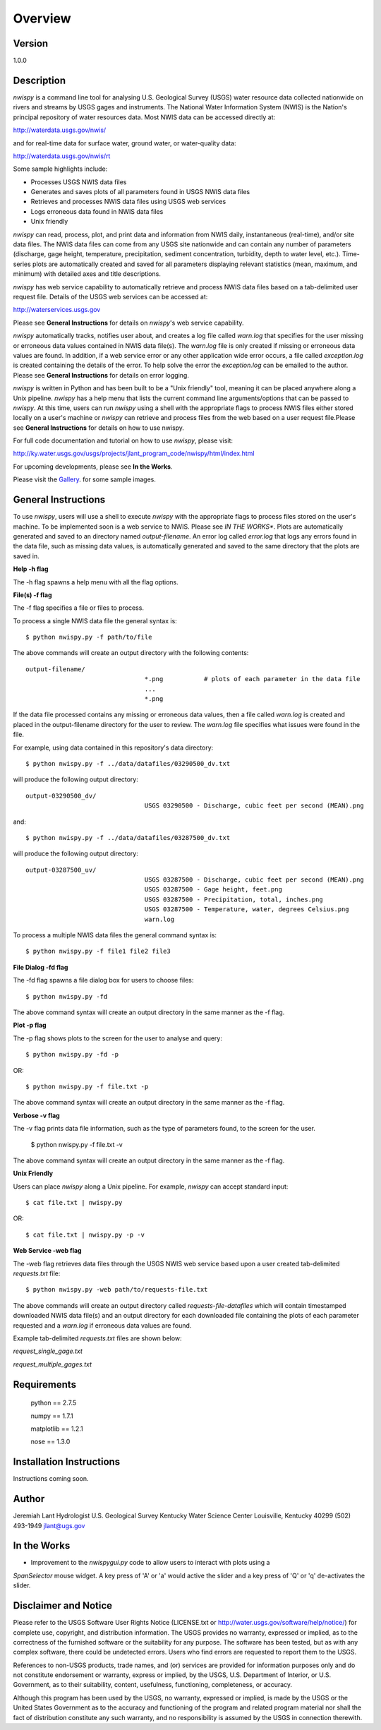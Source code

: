 Overview
=========

Version
-------
1.0.0

Description
-----------
*nwispy* is a command line tool for analysing U.S. Geological Survey (USGS) water resource data 
collected nationwide on rivers and streams by USGS gages and instruments. The National Water
Information System (NWIS) is the Nation's principal repository of water resources data.  Most NWIS
data can be accessed directly at:

http://waterdata.usgs.gov/nwis/

and for real-time data for surface water, ground water, or water-quality data:

http://waterdata.usgs.gov/nwis/rt

Some sample highlights include:

* Processes USGS NWIS data files
* Generates and saves plots of all parameters found in USGS NWIS data files
* Retrieves and processes NWIS data files using USGS web services
* Logs erroneous data found in NWIS data files 
* Unix friendly

*nwispy* can read, process, plot, and print data and information from NWIS daily, instantaneous (real-time), 
and/or site data files. The NWIS data files can come from any USGS site nationwide and can contain any
number of parameters (discharge, gage height, temperature, precipitation, sediment concentration, 
turbidity, depth to water level, etc.).  Time-series plots are automatically created and saved for all 
parameters displaying relevant statistics (mean, maximum, and minimum) with detailed axes and title descriptions.  

*nwispy* has web service capability to automatically retrieve and process NWIS data files based on a tab-delimited
user request file. Details of the USGS web services can be accessed at:

http://waterservices.usgs.gov

Please see **General Instructions** for details on *nwispy*'s web service capability.

*nwispy* automatically tracks, notifies user about, and creates a log file called *warn.log* that specifies for
the user missing or erroneous data values contained in NWIS data file(s).  The *warn.log* file is only created if
missing or erroneous data values are found.  In addition, if a web service error or any other application wide 
error occurs, a file called *exception.log* is created containing the details of the error.  To help solve the error
the *exception.log* can be emailed to the author.  Please see **General Instructions** for details on error logging. 

*nwispy* is written in Python and has been built to be a "Unix friendly" tool, meaning it can be placed anywhere 
along a Unix pipeline. *nwispy* has a help menu that lists the current command line arguments/options that can be 
passed to *nwispy*. At this time, users can run *nwispy* using a shell with the appropriate flags to process NWIS 
files either stored locally on a user's machine or *nwispy* can retrieve and process files from the web based on 
a user request file.Please see **General Instructions** for details on how to use nwispy. 

For full code documentation and tutorial on how to use *nwispy*, please visit:

http://ky.water.usgs.gov/usgs/projects/jlant_program_code/nwispy/html/index.html

For upcoming developments, please see **In the Works**.

Please visit the Gallery_. for some sample images.

.. _Gallery:

General Instructions
--------------------

To use *nwispy*, users will use a shell to execute *nwispy* with the appropriate flags to process files 
stored on the user's machine. To be implemented soon is a web service to NWIS. Please see *IN THE WORKS**.
Plots are automatically generated and saved to an directory named *output-filename*.  An error log called
*error.log* that logs any errors found in the data file, such as missing data values, is automatically 
generated and saved to the same directory that the plots are saved in.

**Help -h flag**

The -h flag spawns a help menu with all the flag options.

**File(s) -f flag**

The -f flag specifies a file or files to process.

To process a single NWIS data file the general syntax is::

	$ python nwispy.py -f path/to/file
	
The above commands will create an output directory with the following contents::

	output-filename/
					*.png		# plots of each parameter in the data file
					...
					*.png

If the data file processed contains any missing or erroneous data values, then a file
called *warn.log* is created and placed in the output-filename directory for the user
to review.  The *warn.log* file specifies what issues were found in the file. 
										
For example, using data contained in this repository's data directory::

	$ python nwispy.py -f ../data/datafiles/03290500_dv.txt
	
will produce the following output directory::

	output-03290500_dv/
					USGS 03290500 - Discharge, cubic feet per second (MEAN).png		

and::
					
	$ python nwispy.py -f ../data/datafiles/03287500_dv.txt
	
will produce the following output directory:: 

	output-03287500_uv/
					USGS 03287500 - Discharge, cubic feet per second (MEAN).png	
					USGS 03287500 - Gage height, feet.png	
					USGS 03287500 - Precipitation, total, inches.png
					USGS 03287500 - Temperature, water, degrees Celsius.png
					warn.log
					
To process a multiple NWIS data files the general command syntax is::

	$ python nwispy.py -f file1 file2 file3

**File Dialog -fd flag**

The -fd flag spawns a file dialog box for users to choose files:: 

	$ python nwispy.py -fd
	
The above command syntax will create an output directory in the same manner as the -f flag.

**Plot -p flag**

The -p flag shows plots to the screen for the user to analyse and query:: 

	$ python nwispy.py -fd -p
	
OR::

	$ python nwispy.py -f file.txt -p
	
The above command syntax will create an output directory in the same manner as the -f flag.

**Verbose -v flag**

The -v flag prints data file information, such as the type of parameters found, to the screen for the user. 

	$ python nwispy.py -f file.txt -v
	
The above command syntax will create an output directory in the same manner as the -f flag.
	
**Unix Friendly**

Users can place *nwispy* along a Unix pipeline.  For example, *nwispy* can accept standard input::

	$ cat file.txt | nwispy.py 

OR::

	$ cat file.txt | nwispy.py -p -v 


**Web Service -web flag**

The -web flag retrieves data files through the USGS NWIS web service based upon a user created tab-delimited *requests.txt* file::  

	$ python nwispy.py -web path/to/requests-file.txt 

The above commands will create an output directory called *requests-file-datafiles* which will contain timestamped downloaded
NWIS data file(s) and an output directory for each downloaded file containing the plots of each parameter requested and a 
*warn.log* if erroneous data values are found.
	
Example tab-delimited *requests.txt* files are shown below:
	
*request_single_gage.txt*

.. image:: _static/request_single_gage.png

*request_multiple_gages.txt*

.. image:: _static/request_multiple_gages.png

	
Requirements
------------

	python == 2.7.5
	
	numpy == 1.7.1
	
	matplotlib == 1.2.1
	
	nose == 1.3.0
	
Installation Instructions
-------------------------

Instructions coming soon.

Author
------

Jeremiah Lant
Hydrologist 
U.S. Geological Survey
Kentucky Water Science Center
Louisville, Kentucky 40299
(502) 493-1949
jlant@ugs.gov

In the Works
------------

* Improvement to the *nwispygui.py* code to allow users to interact with plots using a 
*SpanSelector* mouse widget. A key press of 'A' or 'a' would active the slider and a key press of 
'Q' or 'q' de-activates the slider.
	
Disclaimer and Notice
---------------------

Please refer to the USGS Software User Rights Notice (LICENSE.txt or http://water.usgs.gov/software/help/notice/)
for complete use, copyright, and distribution information. The USGS provides no warranty, expressed or implied, as to the
correctness of the furnished software or the suitability for any purpose. The software has been tested, but as with any
complex software, there could be undetected errors. Users who find errors are requested to report them to the USGS.

References to non-USGS products, trade names, and (or) services are provided for information purposes only and do not
constitute endorsement or warranty, express or implied, by the USGS, U.S. Department of Interior, or U.S. Government, as to
their suitability, content, usefulness, functioning, completeness, or accuracy.

Although this program has been used by the USGS, no warranty, expressed or implied, is made by the USGS or the United
States Government as to the accuracy and functioning of the program and related program material nor shall the fact of
distribution constitute any such warranty, and no responsibility is assumed by the USGS in connection therewith.


